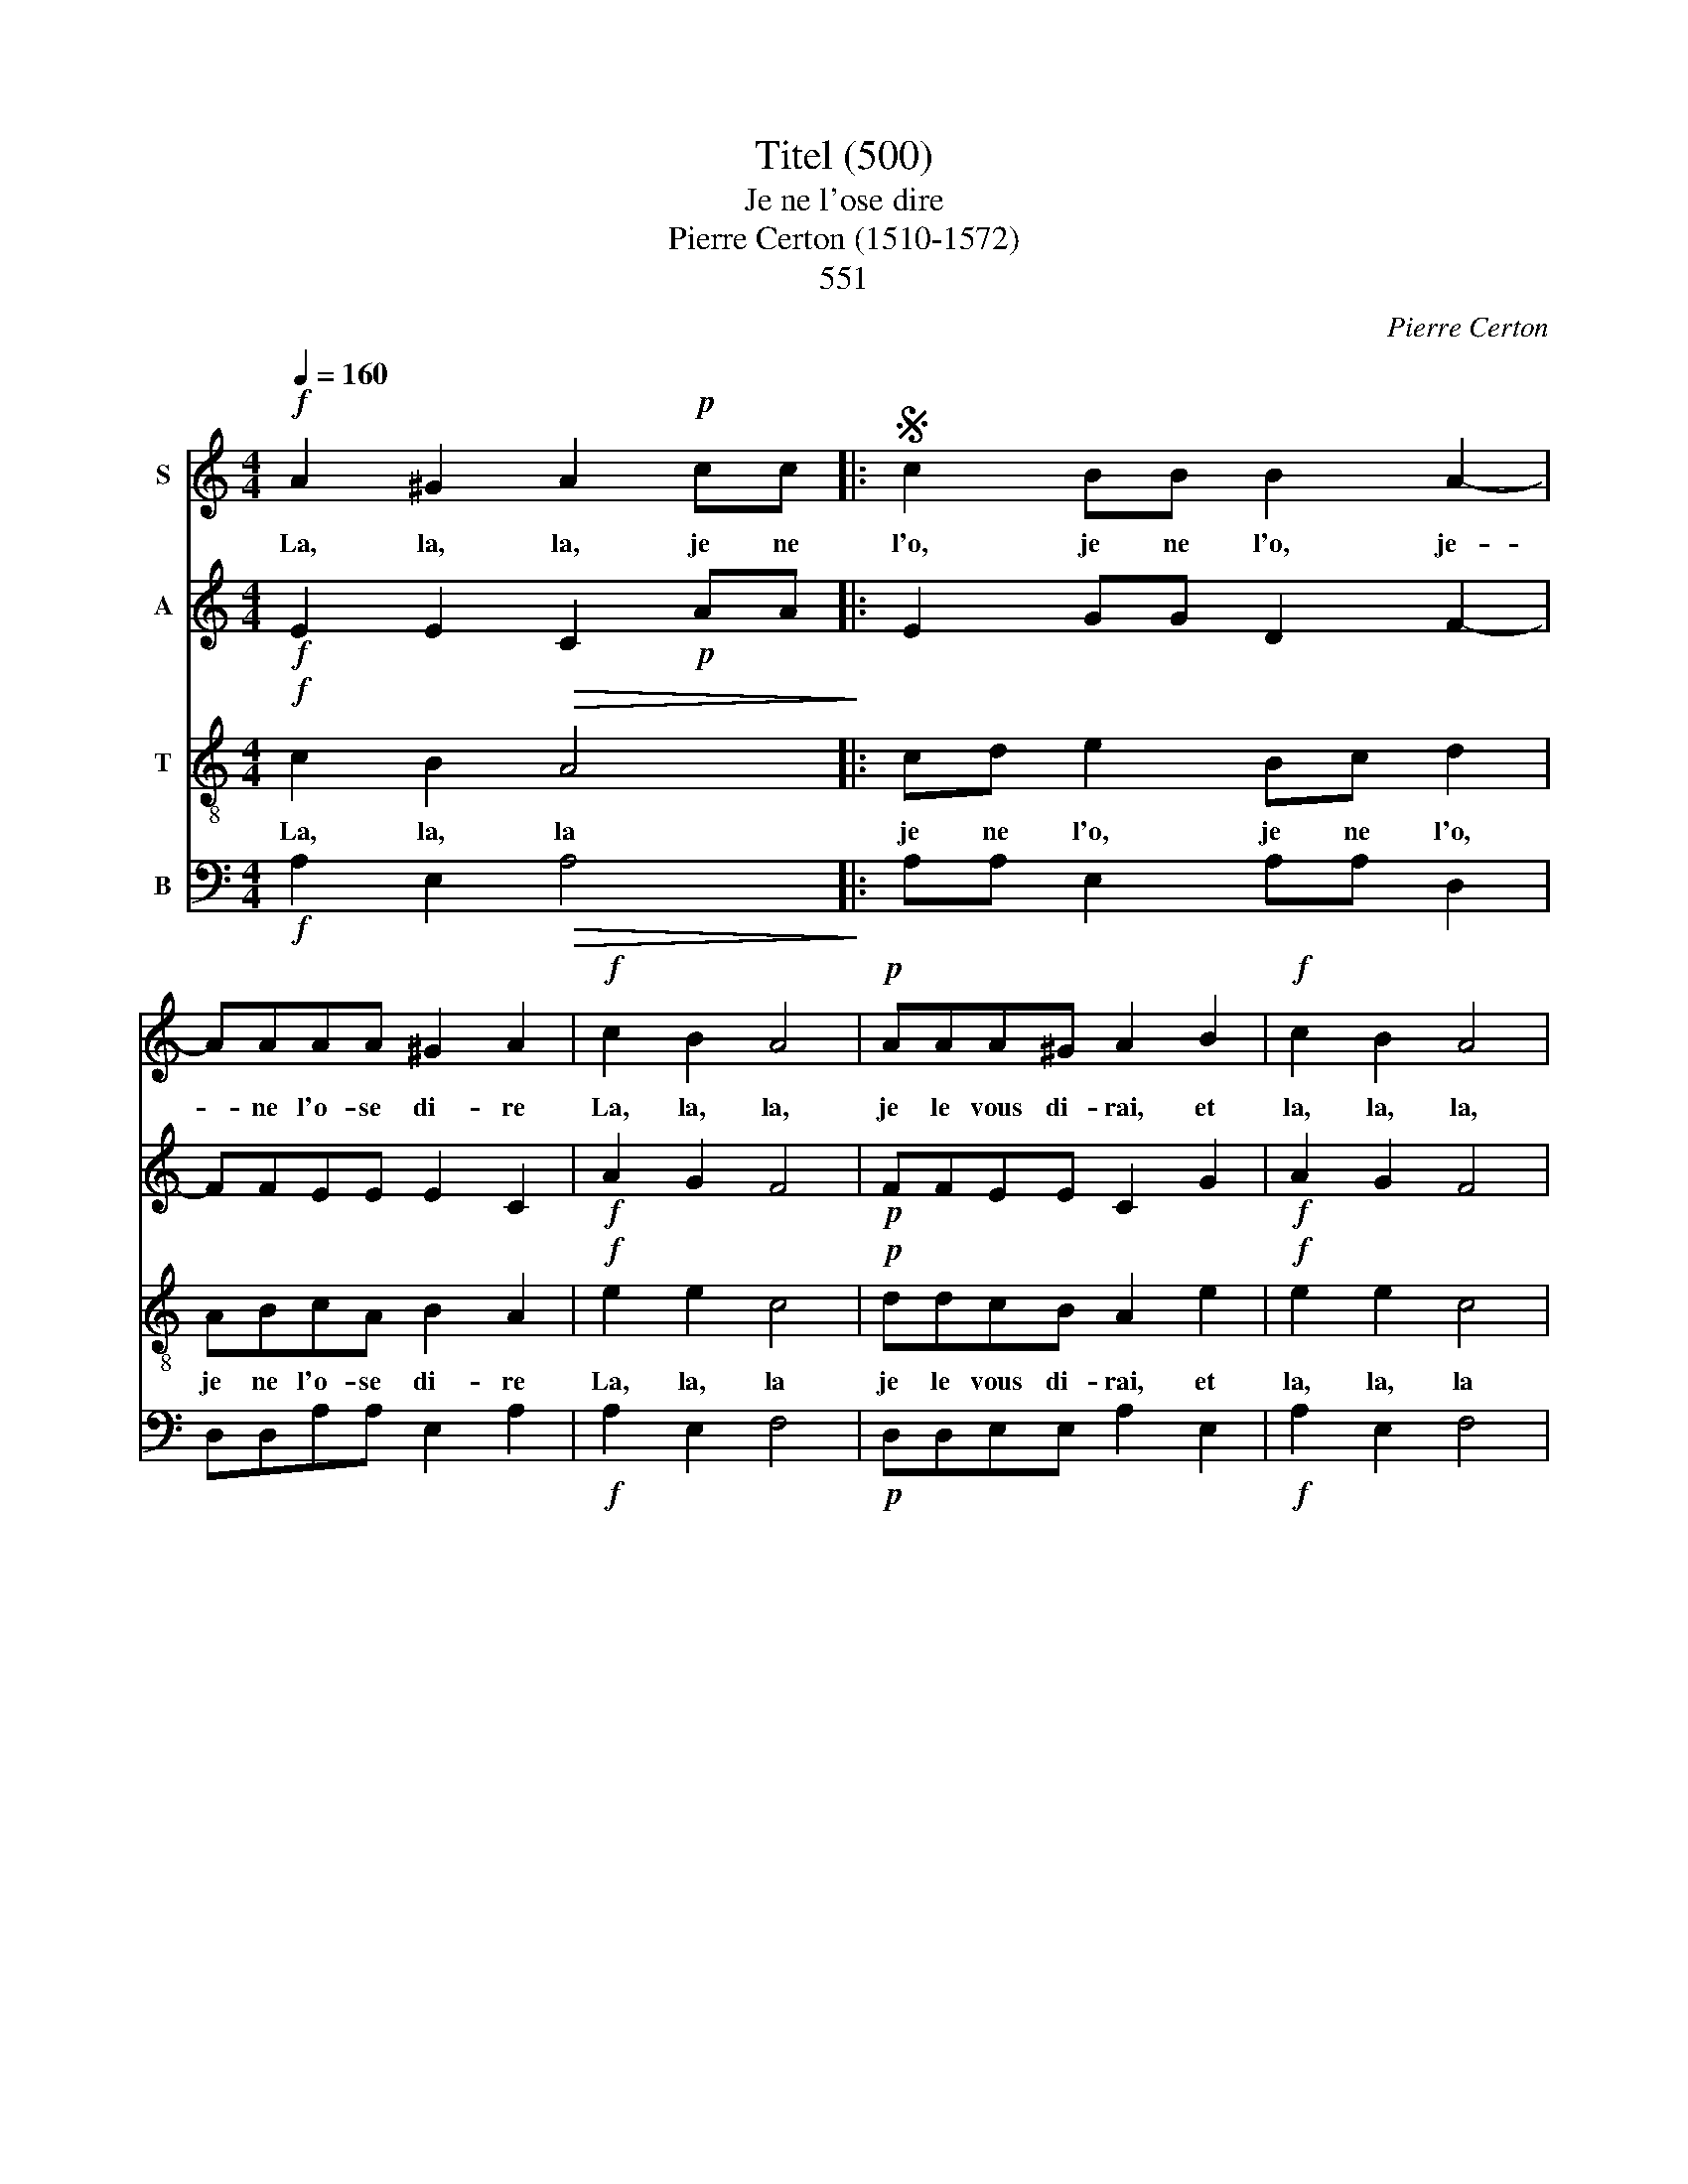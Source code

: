 X:1
T:Titel (500)
T:Je ne l'ose dire
T:Pierre Certon (1510-1572)
T: 
T:551
C:Pierre Certon
%%score 1 2 3 4
L:1/8
Q:1/4=160
M:4/4
K:C
V:1 treble nm="S"
V:2 treble nm="A"
V:3 treble-8 nm="T"
V:4 bass nm="B"
V:1
!f! A2 ^G2 A2!p! cc |:S c2 BB B2 A2- | AAAA ^G2 A2 |!f! c2 B2 A4 |!p! AAA^G A2 B2 |!f! c2 B2 A4 | %6
w: La, la, la, je ne|l'o, je ne l'o, je-|* ne l'o- se di- re|La, la, la,|je le vous di- rai, et|la, la, la,|
w: ||||||
w: ||||||
w: ||||||
!p! AAA^G A4!fine! ||!mf! A2 A2 A2 c2 | B2 A2 ^G2 A2 | c3 c B2 A2 | A2 ^G2 A4 | c3 c c2 c2 | %12
w: je le vous di- rai.|1.Il est un homme|en no vil- le|qui da sa femme|est ja- loux.|1.Il n'est pas ja-|
w: |2.Il n'est pas ja-|loux sans cau- se.|Mais il est co-|cu du tout.|2.Il l'ap- prête et|
w: |3.En- fin, las de|ce sup- pli- ce,|le pauvre hom- me|se pen- dit.|3.Mais sa fem- me|
w: |4.La mo- rale de|cette his- toi- re|c'est qu'a- vant de|se ma- rier|4.il faut sa- voir|
 e2 c2 B2 A2 | c3 c B2 A2 | G2 F2 E2!f! A2 | A2 ^G2 A2!p! cc!D.S.! :| %16
w: loux sans cau- se.|Mais il est co-|cu du tout. Et|la, la, la, je ne|
w: s'il la mè- ne,|au mar- ché s'en|va à tout. Et|la, la, la, je ne|
w: par ma- li- ce|chez Lu- ci- fer|le sui- vit. Et|la, la, la, je ne|
w: le jour mê- me|que c'est pour l'é-|ter- ni- té. Et|la, la, la, je ne|
V:2
!f! E2 E2 C2!p! AA |: E2 GG D2 F2- | FFEE E2 C2 |!f! A2 G2 F4 |!p! FFEE C2 G2 |!f! A2 G2 F4 | %6
!p! FFEE C4 ||!mf! E2 E2 E2 G2 | G2 E2 E2 C2 | E3 A G2 F2 | F2 E2 C4 | A3 A A2 A2 | B2 A2 ^G2 A2 | %13
 A2 G2 G2 E2 | E2 C2 C2!f! E2 | F2 E2 C2!p! AA :| %16
V:3
!f! c2 B2!>(! A4!>)! |: cd e2 Bc d2 | ABcA B2 A2 |!f! e2 e2 c4 |!p! ddcB A2 e2 |!f! e2 e2 c4 | %6
w: La, la, la|je ne l'o, je ne l'o,|je ne l'o- se di- re|La, la, la|je le vous di- rai, et|la, la, la|
w: ||||||
w: ||||||
w: ||||||
!p! ddcB A4 ||!mf! c2 c2 c2 e2 | d2 c2 B2 A2 | ABcd e2 c2 | d2 B2 A4 | e3 e e2 e2 | e2 e2 e2 c2 | %13
w: je le vous di- rai.|1.Il est un homme|en no vil- le|qui- * * da sa femme|est ja- loux.|1.Il n'est pas ja-|loux sans cau- se.|
w: |2.Il n'est pas ja-|loux sans cau- se.|Mais- * * il est co-|cu du tout.|2.Il l'ap- prête et|s'il la mè- ne,|
w: |3.En- fin, las de|ce sup- pli- ce,|le- * * pauvre hom- me|se pen- dit.|3.Mais sa fem- me|par ma- li- ce|
w: |4.La mo- rale de|cette his- toi- re|c'est- * * qu'a- vant de|se ma- rier|4.il faut sa- voir|le jour mê- me|
 c2 e2 d2 c2 | B2 A2 G2!f! c2 | B2 B2!>(! A4!>)! :| %16
w: Mas il est co-|cu du tout. Et|la, la, la.|
w: au mar- ché s'en|va à tout. Et|la, la, la.|
w: chez Lu- ci- fer|le sui- vit. Et|la, la, la.|
w: que c'est pour l'é-|ter- ni- té. Et|la, la, la.|
V:4
!f! A,2 E,2!>(! A,4!>)! |: A,A, E,2 A,A, D,2 | D,D,A,A, E,2 A,2 |!f! A,2 E,2 F,4 | %4
!p! D,D,E,E, A,2 E,2 |!f! A,2 E,2 F,4 |!p! D,D,E,E, A,4 ||!mf! A,2 A,2 A,2 E,2 | G,2 A,2 E,2 A,2 | %9
 A,3 A, E,2 F,2 | D,2 E,2 A,4 | A,3 A, A,2 A,2 | G,2 A,2 E,2 A,2 | A,2 C2 G,2 A,2 | %14
 E,2 F,2 C,2!f! C,2 | D,2 E,2!>(! A,,4!>)! :| %16

